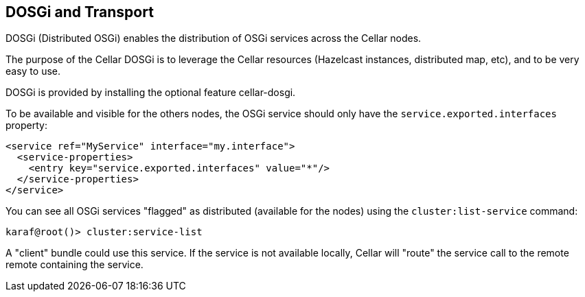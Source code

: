 //
// Licensed under the Apache License, Version 2.0 (the "License");
// you may not use this file except in compliance with the License.
// You may obtain a copy of the License at
//
//      http://www.apache.org/licenses/LICENSE-2.0
//
// Unless required by applicable law or agreed to in writing, software
// distributed under the License is distributed on an "AS IS" BASIS,
// WITHOUT WARRANTIES OR CONDITIONS OF ANY KIND, either express or implied.
// See the License for the specific language governing permissions and
// limitations under the License.
//

== DOSGi and Transport

DOSGi (Distributed OSGi) enables the distribution of OSGi services across the Cellar nodes.

The purpose of the Cellar DOSGi is to leverage the Cellar resources (Hazelcast instances, distributed map, etc), and
to be very easy to use.

DOSGi is provided by installing the optional feature cellar-dosgi.

To be available and visible for the others nodes, the OSGi service should only have the `service.exported.interfaces`
property:

----
<service ref="MyService" interface="my.interface">
  <service-properties>
    <entry key="service.exported.interfaces" value="*"/>
  </service-properties>
</service>
----

You can see all OSGi services "flagged" as distributed (available for the nodes) using the `cluster:list-service` command:

----
karaf@root()> cluster:service-list
----

A "client" bundle could use this service. If the service is not available locally, Cellar will "route" the service call
to the remote remote containing the service.